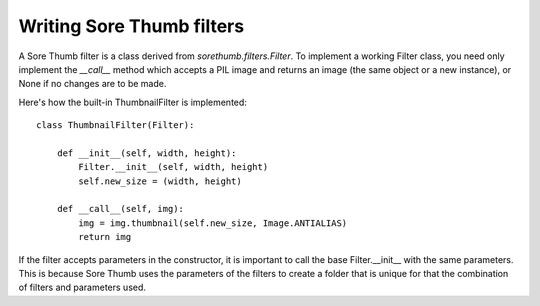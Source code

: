Writing Sore Thumb filters
==========================

A Sore Thumb filter is a class derived from `sorethumb.filters.Filter`. To implement a working Filter class, you need only implement the `__call__` method which accepts a PIL image and returns an image (the same object or a new instance), or None if no changes are to be made.

Here's how the built-in ThumbnailFilter is implemented::

	class ThumbnailFilter(Filter):

	    def __init__(self, width, height):
		Filter.__init__(self, width, height)
		self.new_size = (width, height)

	    def __call__(self, img):
		img = img.thumbnail(self.new_size, Image.ANTIALIAS)
		return img

If the filter accepts parameters in the constructor, it is important to call the base Filter.__init__ with the same parameters. This is because Sore Thumb uses the parameters of the filters to create a folder that is unique for that the combination of filters and parameters used.
